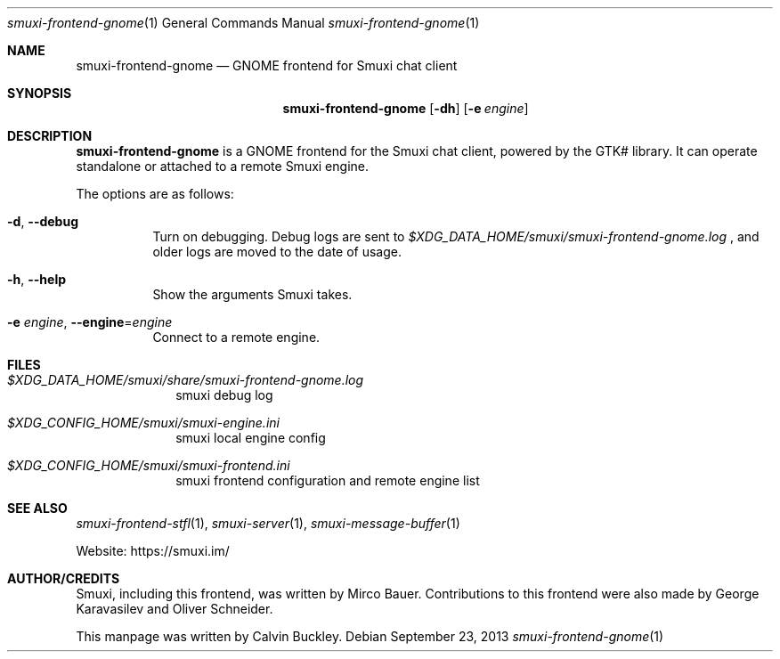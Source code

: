 .Dd $Mdocdate: September 23 2013 $
.Dt smuxi-frontend-gnome 1
.Os
.Sh NAME
.Nm smuxi-frontend-gnome
.Nd GNOME frontend for Smuxi chat client
.Sh SYNOPSIS
.Nm smuxi-frontend-gnome
.Op Fl dh
.Op Fl e Ar engine
.Sh DESCRIPTION
.Nm
is a GNOME frontend for the Smuxi chat client, powered by the GTK# library. It can operate standalone or attached to a remote Smuxi engine.
.Pp
The options are as follows:
.Bl -tag -width Ds
.It Fl d , Fl \-debug
Turn on debugging. Debug logs are sent to
.Pa $XDG_DATA_HOME/smuxi/smuxi-frontend-gnome.log
, and older logs are moved to the date of usage.
.It Fl h , Fl \-help
Show the arguments Smuxi takes.
.It Fl e Ar engine , Fl \-engine Ns = Ns Ar engine
Connect to a remote engine.
.El
.Sh FILES
.Bl -tag -width -compact
.It Pa $XDG_DATA_HOME/smuxi/share/smuxi-frontend-gnome.log
smuxi debug log
.It Pa $XDG_CONFIG_HOME/smuxi/smuxi-engine.ini
smuxi local engine config
.It Pa $XDG_CONFIG_HOME/smuxi/smuxi-frontend.ini
smuxi frontend configuration and remote engine list
.El
.Sh SEE ALSO
.Xr smuxi-frontend-stfl 1 ,
.Xr smuxi-server 1 ,
.Xr smuxi-message-buffer 1
.Pp
Website: https://smuxi.im/
.Sh AUTHOR/CREDITS
Smuxi, including this frontend, was written by Mirco Bauer. Contributions to this frontend were also made by George Karavasilev and Oliver Schneider.
.Pp
This manpage was written by Calvin Buckley.
